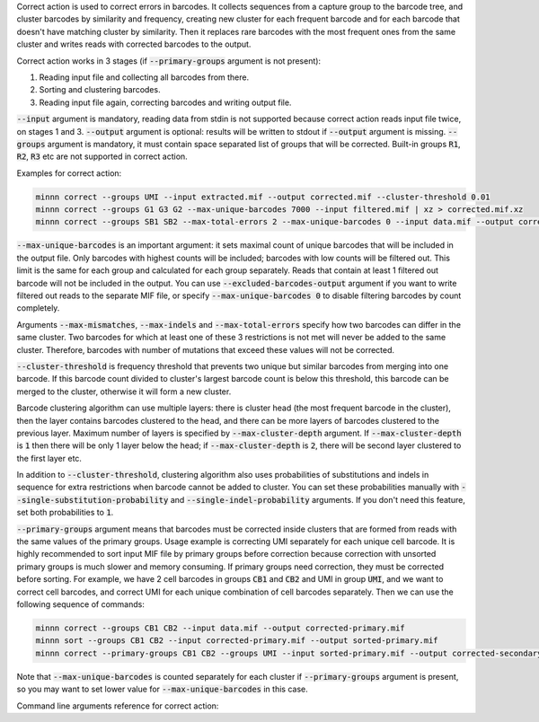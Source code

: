 Correct action is used to correct errors in barcodes. It collects sequences from a capture group to the barcode tree,
and cluster barcodes by similarity and frequency, creating new cluster for each frequent barcode and for each
barcode that doesn't have matching cluster by similarity. Then it replaces rare barcodes with the most frequent ones
from the same cluster and writes reads with corrected barcodes to the output.

Correct action works in 3 stages (if :code:`--primary-groups` argument is not present):

1. Reading input file and collecting all barcodes from there.
2. Sorting and clustering barcodes.
3. Reading input file again, correcting barcodes and writing output file.

:code:`--input` argument is mandatory, reading data from stdin is not supported because correct action reads input
file twice, on stages 1 and 3. :code:`--output` argument is optional: results will be written to stdout if
:code:`--output` argument is missing. :code:`--groups` argument is mandatory, it must contain space separated list
of groups that will be corrected. Built-in groups :code:`R1`, :code:`R2`, :code:`R3` etc are not supported in correct
action.

Examples for correct action:

.. code-block:: text

   minnn correct --groups UMI --input extracted.mif --output corrected.mif --cluster-threshold 0.01
   minnn correct --groups G1 G3 G2 --max-unique-barcodes 7000 --input filtered.mif | xz > corrected.mif.xz
   minnn correct --groups SB1 SB2 --max-total-errors 2 --max-unique-barcodes 0 --input data.mif --output corrected.mif

:code:`--max-unique-barcodes` is an important argument: it sets maximal count of unique barcodes that will be included
in the output file. Only barcodes with highest counts will be included; barcodes with low counts will be filtered out.
This limit is the same for each group and calculated for each group separately. Reads that contain at least 1 filtered
out barcode will not be included in the output. You can use :code:`--excluded-barcodes-output` argument if you want
to write filtered out reads to the separate MIF file, or specify :code:`--max-unique-barcodes 0` to disable filtering
barcodes by count completely.

Arguments :code:`--max-mismatches`, :code:`--max-indels` and :code:`--max-total-errors` specify how two barcodes can
differ in the same cluster. Two barcodes for which at least one of these 3 restrictions is not met will never be
added to the same cluster. Therefore, barcodes with number of mutations that exceed these values will not be corrected.

:code:`--cluster-threshold` is frequency threshold that prevents two unique but similar barcodes from merging into
one barcode. If this barcode count divided to cluster's largest barcode count is below this threshold, this barcode can
be merged to the cluster, otherwise it will form a new cluster.

Barcode clustering algorithm can use multiple layers: there is cluster head (the most frequent barcode in the
cluster), then the layer contains barcodes clustered to the head, and there can be more layers of barcodes clustered
to the previous layer. Maximum number of layers is specified by :code:`--max-cluster-depth` argument. If
:code:`--max-cluster-depth` is :code:`1` then there will be only 1 layer below the head; if
:code:`--max-cluster-depth` is :code:`2`, there will be second layer clustered to the first layer etc.

In addition to :code:`--cluster-threshold`, clustering algorithm also uses probabilities of substitutions and indels
in sequence for extra restrictions when barcode cannot be added to cluster. You can set these probabilities manually
with :code:`--single-substitution-probability` and :code:`--single-indel-probability` arguments. If you don't need this
feature, set both probabilities to :code:`1`.

:code:`--primary-groups` argument means that barcodes must be corrected inside clusters that are formed from reads with
the same values of the primary groups. Usage example is correcting UMI separately for each unique cell barcode. It is
highly recommended to sort input MIF file by primary groups before correction because correction with unsorted primary
groups is much slower and memory consuming. If primary groups need correction, they must be corrected before sorting.
For example, we have 2 cell barcodes in groups :code:`CB1` and :code:`CB2` and UMI in group :code:`UMI`, and we want
to correct cell barcodes, and correct UMI for each unique combination of cell barcodes separately. Then we can use the
following sequence of commands:

.. code-block:: text

   minnn correct --groups CB1 CB2 --input data.mif --output corrected-primary.mif
   minnn sort --groups CB1 CB2 --input corrected-primary.mif --output sorted-primary.mif
   minnn correct --primary-groups CB1 CB2 --groups UMI --input sorted-primary.mif --output corrected-secondary.mif

Note that :code:`--max-unique-barcodes` is counted separately for each cluster if :code:`--primary-groups` argument
is present, so you may want to set lower value for :code:`--max-unique-barcodes` in this case.

Command line arguments reference for correct action:
